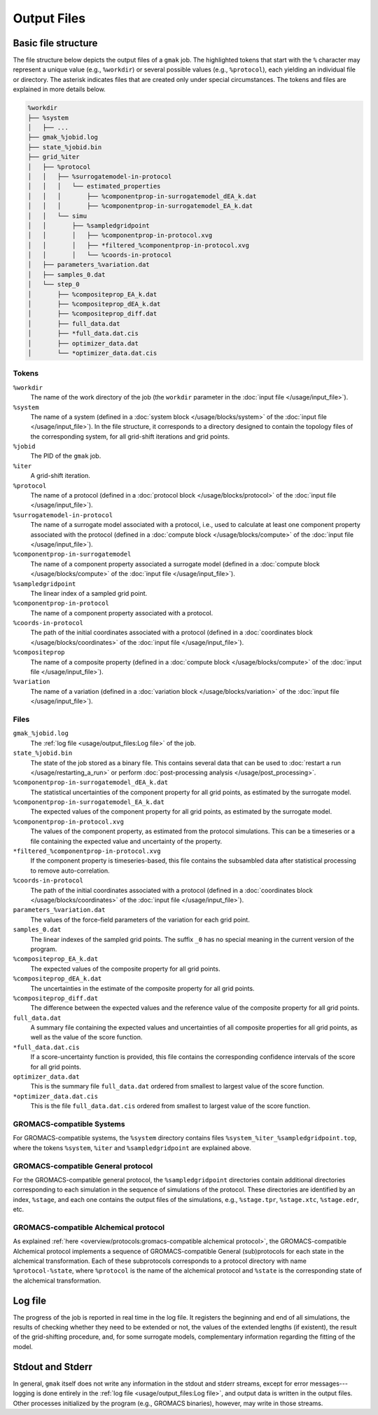 ############
Output Files
############

Basic file structure
====================

The file structure below depicts the output files of a ``gmak`` job.
The highlighted tokens that start with the ``%`` character may
represent a unique value (e.g., ``%workdir``) or several possible
values (e.g., ``%protocol``), each yielding an individual file or
directory. The asterisk indicates files that are created only under
special circumstances. The tokens and files are explained in more
details below.

.. code-block:: tree

    %workdir
    ├── %system 
    │   ├── ...
    ├── gmak_%jobid.log
    ├── state_%jobid.bin
    ├── grid_%iter
    │   ├── %protocol
    │   │   ├── %surrogatemodel-in-protocol
    │   │   │   └── estimated_properties
    │   │   │       ├── %componentprop-in-surrogatemodel_dEA_k.dat
    │   │   │       ├── %componentprop-in-surrogatemodel_EA_k.dat
    │   │   └── simu
    │   │       ├── %sampledgridpoint
    │   │       │   ├── %componentprop-in-protocol.xvg
    │   │       │   ├── *filtered_%componentprop-in-protocol.xvg
    │   │       │   └── %coords-in-protocol
    │   ├── parameters_%variation.dat
    │   ├── samples_0.dat
    │   └── step_0
    │       ├── %compositeprop_EA_k.dat
    │       ├── %compositeprop_dEA_k.dat
    │       ├── %compositeprop_diff.dat
    │       ├── full_data.dat
    │       ├── *full_data.dat.cis
    │       ├── optimizer_data.dat
    │       └── *optimizer_data.dat.cis

Tokens
------

``%workdir``
    The name of the work directory of the job (the ``workdir``
    parameter in the :doc:`input file </usage/input_file>`).

``%system``
    The name of a system (defined in a :doc:`system block
    </usage/blocks/system>` of the :doc:`input file
    </usage/input_file>`). In the file structure, it corresponds to a
    directory designed to contain the topology files of the
    corresponding system, for all grid-shift iterations and grid
    points.

``%jobid``
    The PID of the ``gmak`` job.

``%iter``
    A grid-shift iteration.

``%protocol``
    The name of a protocol (defined in a :doc:`protocol block
    </usage/blocks/protocol>` of the :doc:`input file
    </usage/input_file>`).

``%surrogatemodel-in-protocol``
    The name of a surrogate model associated with a protocol, i.e.,
    used to calculate at least one component property associated with
    the protocol (defined in a :doc:`compute block
    </usage/blocks/compute>` of the :doc:`input file
    </usage/input_file>`).

``%componentprop-in-surrogatemodel``
    The name of a component property associated a surrogate model
    (defined in a :doc:`compute block </usage/blocks/compute>` of the
    :doc:`input file </usage/input_file>`).

``%sampledgridpoint``
    The linear index of a sampled grid point.

``%componentprop-in-protocol``
    The name of a component property associated with a protocol.

``%coords-in-protocol``
    The path of the initial coordinates associated with a protocol
    (defined in a :doc:`coordinates block </usage/blocks/coordinates>`
    of the :doc:`input file </usage/input_file>`).

``%compositeprop``
    The name of a composite property (defined in a :doc:`compute block
    </usage/blocks/compute>` of the :doc:`input file
    </usage/input_file>`).

``%variation``
    The name of a variation (defined in a :doc:`variation block
    </usage/blocks/variation>` of the :doc:`input file
    </usage/input_file>`).

Files
-----

``gmak_%jobid.log``
    The :ref:`log file <usage/output_files:Log file>` of the job.

``state_%jobid.bin``
    The state of the job stored as a binary file. This contains
    several data that can be used to :doc:`restart a run
    </usage/restarting_a_run>` or perform :doc:`post-processing analysis </usage/post_processing>`.

``%componentprop-in-surrogatemodel_dEA_k.dat``
    The statistical uncertainties of the component property for all
    grid points, as estimated by the surrogate model.

``%componentprop-in-surrogatemodel_EA_k.dat``
    The expected values of the component property for all grid points,
    as estimated by the surrogate model.

``%componentprop-in-protocol.xvg``
    The values of the component property, as estimated from the
    protocol simulations. This can be a timeseries or a file
    containing the expected value and uncertainty of the property.

``*filtered_%componentprop-in-protocol.xvg``
    If the component property is timeseries-based, this file contains
    the subsambled data after statistical processing to remove
    auto-correlation.

``%coords-in-protocol``
    The path of the initial coordinates associated with a protocol
    (defined in a :doc:`coordinates block </usage/blocks/coordinates>`
    of the :doc:`input file </usage/input_file>`).

``parameters_%variation.dat``
    The values of the force-field parameters of the variation for each
    grid point.

``samples_0.dat``
    The linear indexes of the sampled grid points. The suffix ``_0``
    has no special meaning in the current version of the program.

``%compositeprop_EA_k.dat``
    The expected values of the composite property for all grid points.

``%compositeprop_dEA_k.dat``
    The uncertainties in the estimate of the composite property for
    all grid points.

``%compositeprop_diff.dat``
    The difference between the expected values and the reference value
    of the composite property for all grid points.

``full_data.dat``
    A summary file containing the expected values and uncertainties
    of all composite properties for all grid points, as well as the
    value of the score function.

``*full_data.dat.cis``
    If a score-uncertainty function is provided, this file contains
    the corresponding confidence intervals of the score for all grid
    points.

``optimizer_data.dat``
    This is the summary file ``full_data.dat`` ordered from smallest
    to largest value of the score function.

``*optimizer_data.dat.cis``
    This is the file ``full_data.dat.cis`` ordered from smallest to
    largest value of the score function.


GROMACS-compatible Systems
--------------------------

For GROMACS-compatible systems, the ``%system`` directory contains
files ``%system_%iter_%sampledgridpoint.top``, where the tokens
``%system``, ``%iter`` and ``%sampledgridpoint`` are explained above.


GROMACS-compatible General protocol
-----------------------------------

For the GROMACS-compatible general protocol, the ``%sampledgridpoint``
directories contain additional directories corresponding to each
simulation in the sequence of simulations of the protocol. These
directories are identified by an index, ``%stage``, and each one
contains the output files of the simulations, e.g., ``%stage.tpr``,
``%stage.xtc``, ``%stage.edr``, etc.


GROMACS-compatible Alchemical protocol
--------------------------------------

As explained :ref:`here <overview/protocols:gromacs-compatible
alchemical protocol>`, the GROMACS-compatible Alchemical protocol
implements a sequence of GROMACS-compatible General (sub)protocols for
each state in the alchemical transformation. Each of these
subprotocols corresponds to a protocol directory with name
``%protocol-%state``, where ``%protocol`` is the name of the
alchemical protocol and ``%state`` is the corresponding state of the
alchemical transformation. 


Log file
========

The progress of the job is reported in real time in the log file.  It
registers the beginning and end of all simulations, the results of
checking whether they need to be extended or not, the values of the
extended lengths (if existent), the result of the grid-shifting
procedure, and, for some surrogate models, complementary information
regarding the fitting of the model.


Stdout and Stderr
=================

In general, ``gmak`` itself does not write any information in the
stdout and stderr streams, except for error messages---logging is done
entirely in the :ref:`log file <usage/output_files:Log file>`, and
output data is written in the output files. Other processes
initialized by the program (e.g., GROMACS binaries), however, may
write in those streams.

